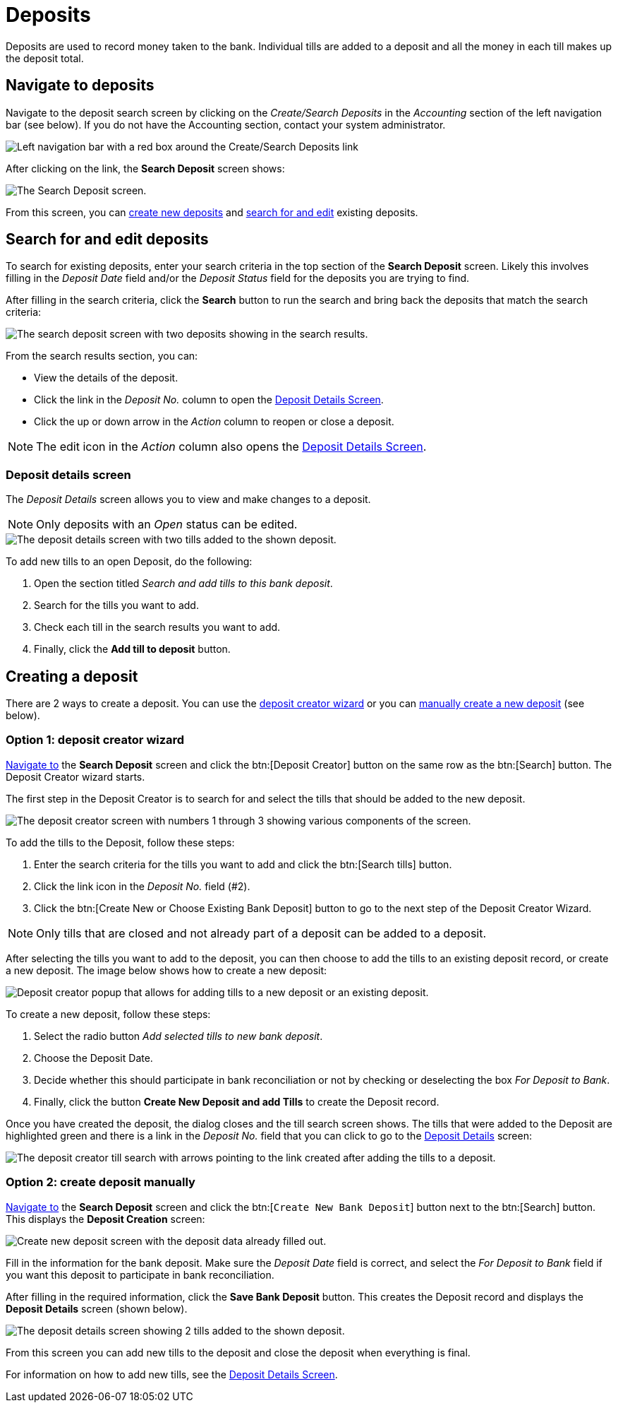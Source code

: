 // vim: tw=0 ai et ts=2 sw=2
= Deposits

Deposits are used to record money taken to the bank.
Individual tills are added to a deposit and all the money in each till makes up the deposit total.


[#navigate]
== Navigate to deposits

Navigate to the deposit search screen by clicking on the _Create/Search Deposits_ in the _Accounting_ section of the left navigation bar (see below).
If you do not have the Accounting section, contact your system administrator.

image::financials/deposit-navigation.png[Left navigation bar with a red box around the Create/Search Deposits link]

After clicking on the link, the *Search Deposit* screen shows:

image::financials/deposit-search-empty.png[The Search Deposit screen.]

From this screen, you can <<creating-a-deposit,create new deposits>> and <<search,search for and edit>> existing deposits.

[#search]
== Search for and edit deposits

To search for existing deposits, enter your search criteria in the top section of the *Search Deposit* screen.
Likely this involves filling in the _Deposit Date_ field and/or the _Deposit Status_ field for the deposits you are trying to find.

After filling in the search criteria, click the *Search* button to run the search and bring back the deposits that match the search criteria:

image::financials/deposit-search.png[The search deposit screen with two deposits showing in the search results.]

From the search results section, you can:

* View the details of the deposit.
* Click the link in the _Deposit No._ column to open the <<deposit-details-screen,Deposit Details Screen>>.
* Click the up or down arrow in the _Action_ column to reopen or close a deposit.

NOTE: The edit icon in the _Action_ column also opens the <<deposit-details-screen,Deposit Details Screen>>.


=== Deposit details screen

The _Deposit Details_ screen allows you to view and make changes to a deposit.

NOTE: Only deposits with an _Open_ status can be edited.

image::financials/deposit-details.png[The deposit details screen with two tills added to the shown deposit.]

To add new tills to an open Deposit, do the following:

. Open the section titled _Search and add tills to this bank deposit_.
. Search for the tills you want to add.
. Check each till in the search results you want to add.
. Finally, click the *Add till to deposit* button.


== Creating a deposit

There are 2 ways to create a deposit.
You can use the <<option-1-deposit-creator-wizard,deposit creator wizard>> or you can <<option-2-create-deposit-manually,manually create a new deposit>> (see below).


=== Option 1: deposit creator wizard

<<navigate,Navigate to>> the *Search Deposit* screen and click the btn:[Deposit Creator] button on the same row as the btn:[Search] button.
The Deposit Creator wizard starts.

The first step in the Deposit Creator is to search for and select the tills that should be added to the new deposit.

image::financials/deposit-creator.png[The deposit creator screen with numbers 1 through 3 showing various components of the screen.]

To add the tills to the Deposit, follow these steps:

. Enter the search criteria for the tills you want to add and click the btn:[Search tills] button.
. Click the link icon in the _Deposit No._ field (#2).
. Click the btn:[Create New or Choose Existing Bank Deposit] button to go to the next step of the Deposit Creator Wizard.

NOTE: Only tills that are closed and not already part of a deposit can be added to a deposit.

After selecting the tills you want to add to the deposit, you can then choose to add the tills to an existing deposit record, or create a new deposit.
The image below shows how to create a new deposit:

image::financials/deposit-creator-popup.png[Deposit creator popup that allows for adding tills to a new deposit or an existing deposit.]

To create a new deposit, follow these steps:

. Select the radio button _Add selected tills to new bank deposit_.
. Choose the Deposit Date.
. Decide whether this should participate in bank reconciliation or not by checking or deselecting the box _For Deposit to Bank_.
. Finally, click the button *Create New Deposit and add Tills* to create the Deposit record.

Once you have created the deposit, the dialog closes and the till search screen shows.
The tills that were added to the Deposit are highlighted green and there is a link in the _Deposit No._ field that you can click to go to the <<deposit-details-screen,Deposit Details>> screen:

image::financials/deposit-till-link.png[The deposit creator till search with arrows pointing to the link created after adding the tills to a deposit.]


=== Option 2: create deposit manually

<<navigate,Navigate to>> the *Search Deposit* screen and click the btn:[`Create New Bank Deposit`] button next to the btn:[Search] button.
This displays the **Deposit Creation** screen:

image::financials/deposit-create-new.png[Create new deposit screen with the deposit data already filled out.]

Fill in the information for the bank deposit.
Make sure the _Deposit Date_ field is correct, and select the _For Deposit to Bank_ field if you want this deposit to participate in bank reconciliation.

After filling in the required information, click the *Save Bank Deposit* button.
This creates the Deposit record and displays the **Deposit Details** screen (shown below).

image::financials/deposit-details.png[The deposit details screen showing 2 tills added to the shown deposit.]

From this screen you can add new tills to the deposit and close the deposit when everything is final.

For information on how to add new tills, see the <<deposit-details-screen,Deposit Details Screen>>.
